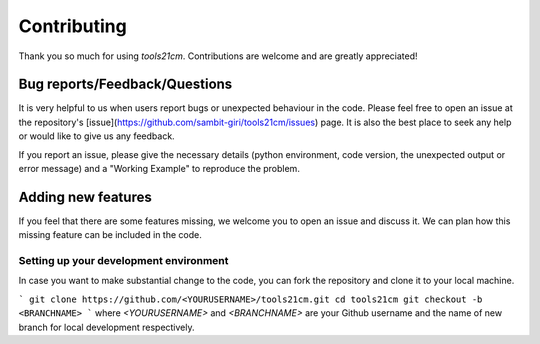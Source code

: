 ============
Contributing
============

Thank you so much for using `tools21cm`. Contributions are welcome and are greatly appreciated! 

Bug reports/Feedback/Questions
===============================================
It is very helpful to us when users report bugs or unexpected behaviour in the code. Please feel free to open an issue at the repository's [issue](https://github.com/sambit-giri/tools21cm/issues) page. It is also the best place to seek any help or would like to give us any feedback. 

If you report an issue, please give the necessary details (python environment, code version, the unexpected output or error message) and a "Working Example" to reproduce the problem.

Adding new features
===================
If you feel that there are some features missing, we welcome you to open an issue and discuss it. We can plan how this missing feature can be included in the code. 

Setting up your development environment
---------------------------------------
In case you want to make substantial change to the code, you can fork the repository and clone it to your local machine.

```
git clone https://github.com/<YOURUSERNAME>/tools21cm.git
cd tools21cm
git checkout -b <BRANCHNAME>
```
where `<YOURUSERNAME>` and `<BRANCHNAME>` are your Github username and the name of new branch for local development respectively.
